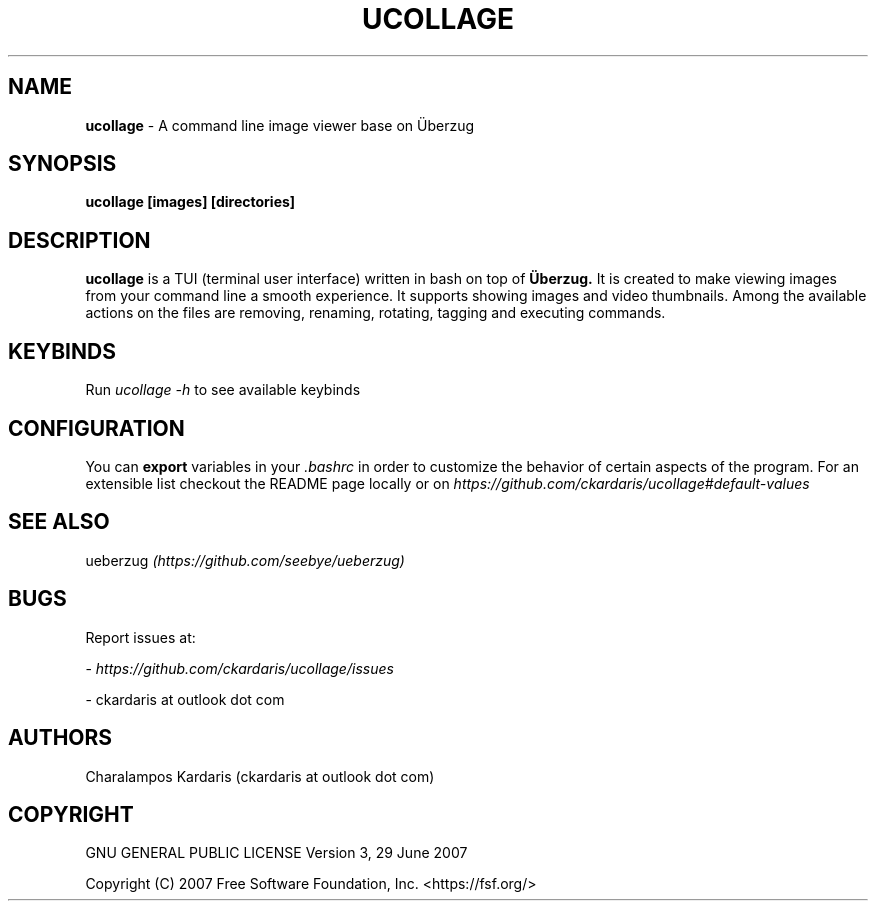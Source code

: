 .\" Manpage for ucollage.
.\" Contact ckardarisk at outlook dot com to correct errors or typos.
.TH UCOLLAGE 1 "October 2020" "ucollage" "User Commands"
.SH NAME
.B ucollage 
\- A command line image viewer base on Überzug
.SH SYNOPSIS
.B ucollage [images] [directories]
.SH DESCRIPTION
.B ucollage 
is a TUI (terminal user interface) written in bash on top of 
.BI Überzug. 
It is created to make viewing images from your command line a smooth experience.
It supports showing images and video thumbnails. Among the available actions on the files are removing,
renaming, rotating, tagging and executing commands. 
.SH KEYBINDS
Run 
.I ucollage -h
to see available keybinds

.SH CONFIGURATION
You can 
.B export
variables in your
.I .bashrc
in order to customize the behavior of certain aspects of the program. For an extensible list
checkout the README page locally or on
.I https://github.com/ckardaris/ucollage#default-values

.SH SEE ALSO
ueberzug
.I (https://github.com/seebye/ueberzug)
.SH BUGS
Report issues at: 

- 
.I https://github.com/ckardaris/ucollage/issues

- ckardaris at outlook dot com
.SH AUTHORS
Charalampos Kardaris (ckardaris at outlook dot com)

.SH COPYRIGHT
GNU GENERAL PUBLIC LICENSE
Version 3, 29 June 2007

Copyright (C) 2007 Free Software Foundation, Inc. <https://fsf.org/>
